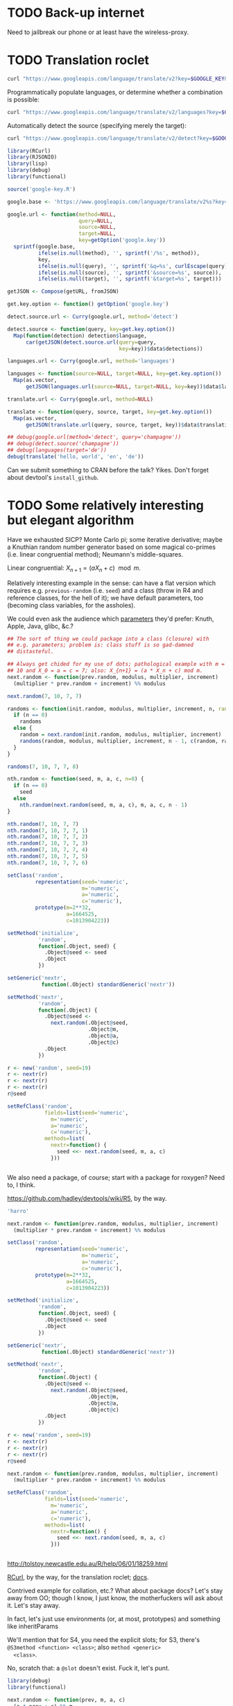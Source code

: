 * TODO Back-up internet
  Need to jailbreak our phone or at least have the wireless-proxy.
* TODO Translation roclet
  #+BEGIN_SRC sh
    curl "https://www.googleapis.com/language/translate/v2?key=$GOOGLE_KEY&q=hello%20world&source=en&target=de"
  #+END_SRC

  Programmatically populate languages, or determine whether a
  combination is possible:

  #+BEGIN_SRC sh
    curl "https://www.googleapis.com/language/translate/v2/languages?key=$GOOGLE_KEY&target=de"
  #+END_SRC

  Automatically detect the source (specifying merely the target):

  #+BEGIN_SRC sh
    curl "https://www.googleapis.com/language/translate/v2/detect?key=$GOOGLE_KEY&q=hello%20world"
  #+END_SRC

  #+BEGIN_SRC R :tangle translate.R :shebang #!/usr/local/bin/R -f
    library(RCurl)
    library(RJSONIO)
    library(lisp)
    library(debug)
    library(functional)
    
    source('google-key.R')
    
    google.base <- 'https://www.googleapis.com/language/translate/v2%s?key=%s%s%s%s'
    
    google.url <- function(method=NULL,
                           query=NULL,
                           source=NULL,
                           target=NULL,
                           key=getOption('google.key'))
      sprintf(google.base,
              ifelse(is.null(method), '', sprintf('/%s', method)),
              key,
              ifelse(is.null(query), '', sprintf('&q=%s', curlEscape(query))),
              ifelse(is.null(source), '', sprintf('&source=%s', source)),
              ifelse(is.null(target), '', sprintf('&target=%s', target)))
    
    getJSON <- Compose(getURL, fromJSON)
    
    get.key.option <- function() getOption('google.key')
    
    detect.source.url <- Curry(google.url, method='detect')
    
    detect.source <- function(query, key=get.key.option())
      Map(function(detection) detection$language,
          car(getJSON(detect.source.url(query=query,
                                        key=key))$data$detections))
    
    languages.url <- Curry(google.url, method='languages')
    
    languages <- function(source=NULL, target=NULL, key=get.key.option())
      Map(as.vector,
          getJSON(languages.url(source=NULL, target=NULL, key=key))$data$languages)
    
    translate.url <- Curry(google.url, method=NULL)
    
    translate <- function(query, source, target, key=get.key.option())
      Map(as.vector,
          getJSON(translate.url(query, source, target, key))$data$translations)
    
    ## debug(google.url(method='detect', query='champagne'))
    ## debug(detect.source('champagne'))
    ## debug(languages(target='de'))
    debug(translate('hello, world', 'en', 'de'))
    
  #+END_SRC

  Can we submit something to CRAN before the talk? Yikes. Don't forget
  about devtool's =install_github=.
* TODO Some relatively interesting but elegant algorithm
  Have we exhausted SICP? Monte Carlo pi; some iterative derivative;
  maybe a Knuthian random number generator based on some magical
  co-primes (i.e. linear congruential method); Neumann's
  middle-squares.

  Linear congruential: $X_{n+1} = (aX_n + c) \mod{m}$.

  Relatively interesting example in the sense: can have a flat version
  which requires e.g. =previous-random= (i.e. =seed=) and a class
  (throw in R4 and reference classes, for the hell of it); we have
  default parameters, too (becoming class variables, for the
  assholes).

  We could even ask the audience which [[http://en.wikipedia.org/wiki/Linear_congruential_generator#Parameters_in_common_use][parameters]] they'd prefer:
  Knuth, Apple, Java, glibc, &c.?

  #+BEGIN_SRC R :tangle linear-congruence.R :shebang #!/usr/local/bin/R -f
    ## The sort of thing we could package into a class (closure) with
    ## e.g. parameters; problem is: class stuff is so gad-damned
    ## distasteful.
    
    ## Always get chided for my use of dots; pathological example with m =
    ## 10 and X_0 = a = c = 7; also: X_{n+1} = (a * X_n + c) mod m.
    next.random <- function(prev.random, modulus, multiplier, increment)
      (multiplier * prev.random + increment) %% modulus
    
    next.random(7, 10, 7, 7)
    
    randoms <- function(init.random, modulus, multiplier, increment, n, randoms=NULL) {
      if (n == 0)
        randoms
      else {
        random = next.random(init.random, modulus, multiplier, increment)
        randoms(random, modulus, multiplier, increment, n - 1, c(random, randoms))
      }    
    }
    
    randoms(7, 10, 7, 7, 8)
    
    nth.random <- function(seed, m, a, c, n=0) {
      if (n == 0)
        seed
      else
        nth.random(next.random(seed, m, a, c), m, a, c, n - 1)
    }
    
    nth.random(7, 10, 7, 7)
    nth.random(7, 10, 7, 7, 1)
    nth.random(7, 10, 7, 7, 2)
    nth.random(7, 10, 7, 7, 3)
    nth.random(7, 10, 7, 7, 4)
    nth.random(7, 10, 7, 7, 5)
    nth.random(7, 10, 7, 7, 6)
    
    setClass('random',
             representation(seed='numeric',
                            m='numeric',
                            a='numeric',
                            c='numeric'),
             prototype(m=2**32,
                       a=1664525,
                       c=1013904223))
    
    setMethod('initialize',
              'random',
              function(.Object, seed) {
                .Object@seed <- seed
                .Object
              })
    
    setGeneric('nextr',
               function(.Object) standardGeneric('nextr'))
    
    setMethod('nextr',
              'random',
              function(.Object) {
                .Object@seed <-
                  next.random(.Object@seed,
                              .Object@m,
                              .Object@a,
                              .Object@c)
                .Object
              })
    
    r <- new('random', seed=19)
    r <- nextr(r)
    r <- nextr(r)
    r <- nextr(r)
    r@seed
    
    setRefClass('random',
                fields=list(seed='numeric',
                  m='numeric',
                  a='numeric',
                  c='numeric'),
                methods=list(
                  nextr=function() {
                    seed <<- next.random(seed, m, a, c)
                  }))
    
    
  #+END_SRC

  We also need a package, of course; start with a package for roxygen?
  Need to, I think.

  https://github.com/hadley/devtools/wiki/R5, by the way.

  #+BEGIN_SRC R :tangle s3.R :shebang #!/usr/local/bin/R -f
    'harro'
  #+END_SRC

  #+BEGIN_SRC R :tangle s4.R :shebang #!/usr/local/bin/R -f
    next.random <- function(prev.random, modulus, multiplier, increment)
      (multiplier * prev.random + increment) %% modulus
    
    setClass('random',
             representation(seed='numeric',
                            m='numeric',
                            a='numeric',
                            c='numeric'),
             prototype(m=2**32,
                       a=1664525,
                       c=1013904223))
    
    setMethod('initialize',
              'random',
              function(.Object, seed) {
                .Object@seed <- seed
                .Object
              })
    
    setGeneric('nextr',
               function(.Object) standardGeneric('nextr'))
    
    setMethod('nextr',
              'random',
              function(.Object) {
                .Object@seed <-
                  next.random(.Object@seed,
                              .Object@m,
                              .Object@a,
                              .Object@c)
                .Object
              })
    
    r <- new('random', seed=19)
    r <- nextr(r)
    r <- nextr(r)
    r <- nextr(r)
    r@seed
    
  #+END_SRC

  #+BEGIN_SRC R :tangle r5.R :shebang #!/usr/local/bin/R -f
    next.random <- function(prev.random, modulus, multiplier, increment)
      (multiplier * prev.random + increment) %% modulus
    
    setRefClass('random',
                fields=list(seed='numeric',
                  m='numeric',
                  a='numeric',
                  c='numeric'),
                methods=list(
                  nextr=function() {
                    seed <<- next.random(seed, m, a, c)
                  }))
    
    
  #+END_SRC

  http://tolstoy.newcastle.edu.au/R/help/06/01/18259.html

  [[http://cran.r-project.org/web/packages/RCurl/index.html][RCurl]], by the way, for the translation roclet; [[http://www.omegahat.org/RCurl/RCurlJSS.pdf][docs]].

  Contrived example for collation, etc.? What about package docs?
  Let's stay away from OO; though I know, I just know, the
  motherfuckers will ask about it. Let's stay away.

  In fact, let's just use environments (or, at most, prototypes) and
  something like inheritParams

  We'll mention that for S4, you need the explicit slots; for S3,
  there's =@S3method <function> <class>=; also =method <generic>
  <class>=.

  No, scratch that: a =@slot= doesn't exist. Fuck it, let's punt.

  #+BEGIN_SRC R :tangle random-closure.R :shebang #!/usr/local/bin/R -f
    library(debug)
    library(functional)
    
    next.random <- function(prev, m, a, c)
      (a * prev + c) %% m
    
    make.random <- function(seed, m, a, c) {
      function() {
        seed <<- next.random(seed, m, a, c)
        seed
      }
    }
    
    ##' @inheritParams make.random
    make.pathological.random <-
      Curry(make.random,
            m=10,
            a=7,
            c=7)
    
    make.numerical.recipes.random <-
      Curry(make.random,
            m=2**32,
            a=1664525,
            c=1013904223)
    
    make.knuth.random <-
      Curry(make.random,
            m=as.numeric(2**64),
            a=as.numeric(6364136223846793005),
            c=as.numeric(1442695040888963407))
    
    r <- make.random(7, 10, 7, 7)
    replicate(10, r())
    
    pathological <- make.pathological.random(7)
    replicate(10, pathological())
    
    knuth <- make.knuth.random(7)
    replicate(10, knuth())
    
    recipes <- make.numerical.recipes.random(7)
    replicate(10, recipes())
    
  #+END_SRC

  This above is nice because it's clean, reproducible, interesting;
  makes me pine for bigint; and, if we refrain from Curry-shenanigans,
  should be able to get some =@inheritParams= out of it.

  Maybe =next.random=, =make.random=; document them; then the
  specializations with =inheritParams=.

  Do an inventory of all the features I'd like to show:

  - =@examples=
    - =@examples= is inline; =@example= is external.
  - =@family=
    - Let's familize (sic) the e.g. specializations.
  - =@inheritParams=
    - Specializations
    - NB: Does not work with =Curry=; we'll have to find another
      excuse to =@import=?
  - =@author=
  - =@param=
  - =@return=
  - =@include=
    - Let's put e.g. specializations in their own file.
  - =@export=
    - Need methods that we're not exporting; show the transition from
      export all to export explicitly.
  - =@import=
  - =@template=?
    - Meh.
  - =@references=
    - The wikipedia page and maybe knuth. Bibtex roclet, anyone?

  It's too bad the fuckers disabled callgraphs; vanity, but cool.

  Package docs for e.g. Roxygen:

  #+BEGIN_SRC R
    ##' In-line documentation for R.
    ##' 
    ##' Roxygen is a Doxygen-like documentation system for R; allowing
    ##' in-source specification of Rd files, collation and namespace
    ##' directives.
    ##'
    ##' @name roxygen
    ##' @docType package
    ##' @title Literate Programming in R
    ##' @keywords package
    ##' @examples
    ##' \dontrun{roxygenize('pkg')}
    ##' @seealso See \code{\link{namespace_roclet}}, 
    ##' \code{\link{collate_roclet}}, 
    ##' for an overview of roxygen tags.
    NULL
  #+END_SRC

  Let's come up with a minimum subset. Double-hash, by the way, since
  they're top-level comments.

  Maybe go straight to package from next.random; the next.random and
  make.random source files are a little weird, aren't they?

  Show =roxygenize=, then switch to =document= in devtools?

  Let's create the complete example (including e.g. roclet); then
  practice delivering it live.
* TODO Class which retains state: e.g. seed and last random.
* TODO [[https://github.com/hadley/devtools][devtools]]?
* Live coding, insofar as we can get away with it.
  Performance; uncaptured, though. Camera, plus some kind of Linux
  thing; or something that multiplexes from the laptop?
